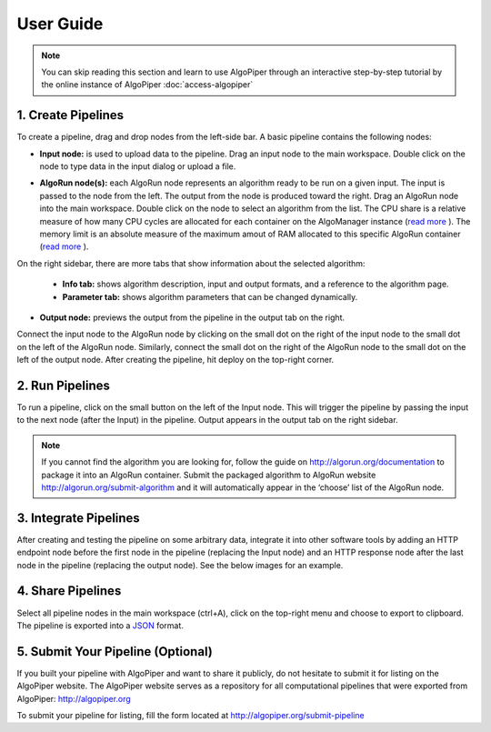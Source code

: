 User Guide
-----------

.. note:: You can skip reading this section and learn to use AlgoPiper through an interactive step-by-step tutorial by the online instance of AlgoPiper :doc:`access-algopiper`

.. image:: /images/figure-1.png

.. centered:: Figure 1 - AlgoPiper Interface. (1) Main workspace to create a pipeline. (2) Pipelines are arranged into tabs. Click ‘+’ to add more pipelines. (3) Input node: represents input data to the pipeline. (4) Output node: is used to preview the output of the pipeline. (5) AlgoRun node: represents individual algorithms packaged using AlgoRun. (6) A tab to present detailed information about a selected node. (7) A tab to modify AlgoRun node parameters <algorithm parameters>. (8) A tab to present results from the output node. (9) A tab to present log information from debug node. (10) Deploy button to build a pipeline after creation.

1. Create Pipelines
^^^^^^^^^^^^^^^^^^^^

To create a pipeline, drag and drop nodes from the left-side bar. A basic pipeline contains the following nodes:

• **Input node:** is used to upload data to the pipeline. Drag an input node to the main workspace. Double click on the node to type data in the input dialog or upload a file.

.. image:: /images/figure-2.png
        :align: center

.. centered:: Figure 2 - Input node dialog

• **AlgoRun node(s):** each AlgoRun node represents an algorithm ready to be run on a given input. The input is passed to the node from the left. The output from the node is produced toward the right. Drag an AlgoRun node into the main workspace. Double click on the node to select an algorithm from the list. The CPU share is a relative measure of how many CPU cycles are allocated for each container on the AlgoManager instance (`read more <https://docs.docker.com/engine/reference/run/#cpu-share-constraint>`_ ). The memory limit is an absolute measure of the maximum amout of RAM allocated to this specific AlgoRun container (`read more <https://docs.docker.com/engine/reference/run/#user-memory-constraints>`_ ).

.. image:: /images/figure-3.png
        :align: center

.. centered:: Figure 3 - AlgoRun node dialog

On the right sidebar, there are more tabs that show information about the selected algorithm:

    - **Info tab:** shows algorithm description, input and output formats, and a reference to the algorithm page.
    - **Parameter tab:** shows algorithm parameters that can be changed dynamically.

• **Output node:** previews the output from the pipeline in the output tab on the right.

Connect the input node to the AlgoRun node by clicking on the small dot on the right of the input node to the small dot on the left of the AlgoRun node. Similarly, connect the small dot on the right of the AlgoRun node to the small dot on the left of the output node. After creating the pipeline, hit deploy on the top-right corner. 

        
2. Run Pipelines
^^^^^^^^^^^^^^^^^^^^
To run a pipeline, click on the small button on the left of the Input node. This will trigger the pipeline by passing the input to the next node (after the Input) in the pipeline. Output appears in the output tab on the right sidebar.

.. image:: /images/figure-4.png
        :align: center
        
.. centered:: Figure 4 - Run a pipeline and preview output

.. Note:: If you cannot find the algorithm you are looking for, follow the guide on http://algorun.org/documentation to package it into an AlgoRun container. Submit the packaged algorithm to AlgoRun website http://algorun.org/submit-algorithm and it will automatically appear in the ‘choose’ list of the AlgoRun node.


3. Integrate Pipelines
^^^^^^^^^^^^^^^^^^^^^^^

After creating and testing the pipeline on some arbitrary data, integrate it into other software tools by adding an HTTP endpoint node before the first node in the pipeline (replacing the Input node) and an HTTP response node after the last node in the pipeline (replacing the output node). See the below images for an example.

.. image:: /images/figure-5.png
        :align: center
        
.. centered:: Figure 5 - Integrating a pipeline by adding an HTTP endpoint


4. Share Pipelines
^^^^^^^^^^^^^^^^^^^

Select all pipeline nodes in the main workspace (ctrl+A), click on the top-right menu and choose to export to clipboard. The pipeline is exported into a `JSON <http://www.json.org/>`_ format.

.. image:: /images/figure-6.png
        :align: center
        
.. centered:: Figure 6 - Export a pipeline for sharing


5. Submit Your Pipeline (Optional)
^^^^^^^^^^^^^^^^^^^^^^^^^^^^^^^^^^
If you built your pipeline with AlgoPiper and want to share it publicly, do not hesitate to submit it for listing on the AlgoPiper website. The AlgoPiper website serves as a repository for all computational pipelines that were exported from AlgoPiper: http://algopiper.org 

To submit your pipeline for listing, fill the form located at http://algopiper.org/submit-pipeline   